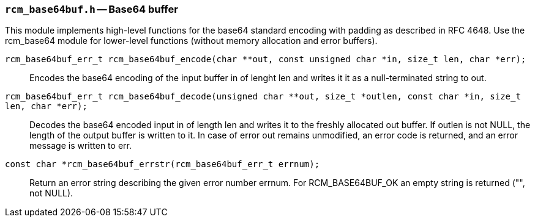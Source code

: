 // generated from ../src/rcm_base64buf.h with `rcmdoc`

[[rcm_base64buf.h]]
=== `rcm_base64buf.h` -- Base64 buffer

This module implements high-level functions for the base64 standard encoding with padding as described in RFC 4648. Use the rcm_base64 module for lower-level functions (without memory allocation and error buffers).

`rcm_base64buf_err_t rcm_base64buf_encode(char **out, const unsigned char *in, size_t len, char *err);`::
Encodes the base64 encoding of the input buffer in of lenght len and writes it it as a null-terminated string to out.

`rcm_base64buf_err_t rcm_base64buf_decode(unsigned char **out, size_t *outlen, const char *in, size_t len, char *err);`::
Decodes the base64 encoded input in of length len and writes it to the freshly allocated out buffer. If outlen is not NULL, the length of the output buffer is written to it. In case of error out remains unmodified, an error code is returned, and an error message is written to err.

`const char *rcm_base64buf_errstr(rcm_base64buf_err_t errnum);`::
Return an error string describing the given error number errnum. For RCM_BASE64BUF_OK an empty string is returned ("", not NULL).

